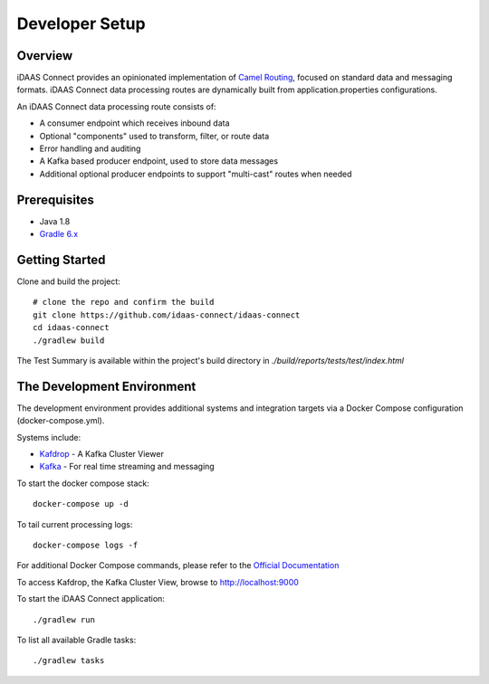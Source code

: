 Developer Setup
***************

Overview
========
iDAAS Connect provides an opinionated implementation of `Camel Routing <https://camel.apache.org/manual/latest/routes.html>`_, focused
on standard data and messaging formats. iDAAS Connect data processing routes are dynamically built from application.properties
configurations.

An iDAAS Connect data processing route consists of:

* A consumer endpoint which receives inbound data
* Optional "components" used to transform, filter, or route data
* Error handling and auditing 
* A Kafka based producer endpoint, used to store data messages
* Additional optional producer endpoints to support "multi-cast" routes when needed

Prerequisites
==============
* Java 1.8
* `Gradle 6.x <https://gradle.org/>`_

Getting Started 
===============
Clone and build the project::

    # clone the repo and confirm the build
    git clone https://github.com/idaas-connect/idaas-connect
    cd idaas-connect
    ./gradlew build

The Test Summary is available within the project's build directory in *./build/reports/tests/test/index.html*

The Development Environment
===========================
The development environment provides additional systems and integration targets via a Docker Compose configuration (docker-compose.yml).

Systems include:

* `Kafdrop <https://github.com/obsidiandynamics/kafdrop>`_ - A Kafka Cluster Viewer
* `Kafka <https://kafka.apache.org/>`_ - For real time streaming and messaging

To start the docker compose stack::

    docker-compose up -d

To tail current processing logs::

    docker-compose logs -f 

For additional Docker Compose commands, please refer to the `Official Documentation <https://docs.docker.com/compose/reference/overview/>`_

To access Kafdrop, the Kafka Cluster View, browse to http://localhost:9000

To start the iDAAS Connect application::

    ./gradlew run

To list all available Gradle tasks::

    ./gradlew tasks